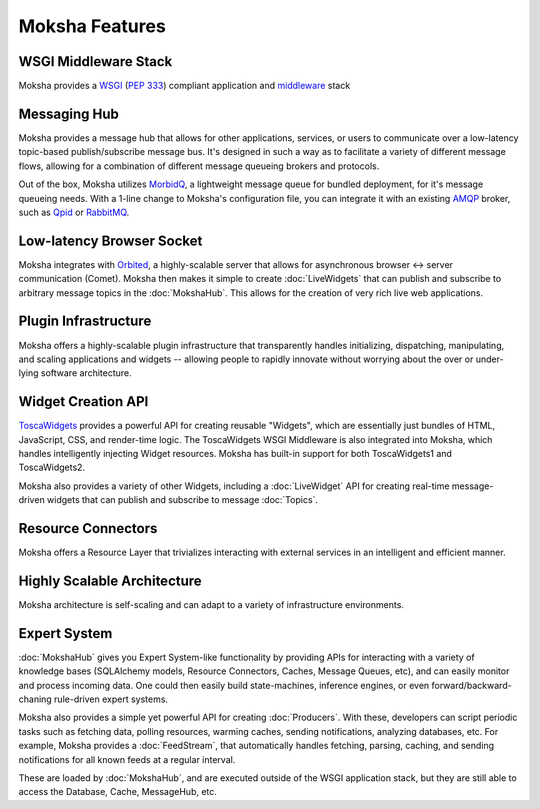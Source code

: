 ===============
Moksha Features
===============

.. image:: ../_static/moksha-features.png

WSGI Middleware Stack
---------------------
Moksha provides a `WSGI <http://wsgi.org>`_ (`PEP 333 <http://www.python.org/dev/peps/pep-0333/>`_) compliant application and `middleware <http://www.wsgi.org/wsgi/Middleware_and_Utilities>`_ stack


.. seealso::

   :doc:`Middleware`

Messaging Hub
-------------

Moksha provides a message hub that allows for other applications, services, or users to communicate over a low-latency topic-based publish/subscribe message bus.  It's designed in such a way as to facilitate a variety of different message flows, allowing for a combination of different message queueing brokers and protocols.

Out of the box, Moksha utilizes `MorbidQ <http://www.morbidq.com/>`_, a lightweight message queue for bundled deployment, for it's message queueing needs.  With a 1-line change to Moksha's configuration file, you can integrate it with an existing `AMQP <http://amqp.org/>`_ broker, such as `Qpid <http://incubator.apache.org/qpid/>`_ or `RabbitMQ <http://rabbitmq.com>`_.

.. seealso::

   :doc:`MokshaHub`

Low-latency Browser Socket
--------------------------

Moksha integrates with `Orbited <http://orbited.org>`_, a highly-scalable
server that allows for asynchronous browser <-> server communication (Comet).  Moksha
then makes it simple to create :doc:`LiveWidgets` that can publish and
subscribe to arbitrary message topics in the :doc:`MokshaHub`.  This
allows for the creation of very rich live web applications.

Plugin Infrastructure
---------------------

Moksha offers a highly-scalable plugin infrastructure that transparently
handles initializing, dispatching, manipulating, and scaling applications and
widgets -- allowing people to rapidly innovate without worrying about the
over or under-lying software architecture.

.. seealso::

   :doc:`PluginEntryPoints`
   :doc:`QuickstartTemplates`

Widget Creation API
-------------------

`ToscaWidgets <http://toscawidgets.org>`_ provides a powerful API for creating
reusable "Widgets", which are essentially just bundles of HTML, JavaScript,
CSS, and render-time logic.  The ToscaWidgets WSGI Middleware is also integrated
into Moksha, which handles intelligently injecting Widget resources.  Moksha
has built-in support for both ToscaWidgets1 and ToscaWidgets2.

Moksha also provides a variety of other Widgets, including a :doc:`LiveWidget`
API for creating real-time message-driven widgets that can publish and
subscribe to message :doc:`Topics`.

.. seealso::

   :doc:`Widgets`

Resource Connectors
-------------------

Moksha offers a Resource Layer that trivializes interacting with external
services in an intelligent and efficient manner.

.. seealso::

   :doc:`Connectors`

Highly Scalable Architecture
----------------------------

Moksha architecture is self-scaling and can adapt to a variety of
infrastructure environments.

Expert System
--------------

:doc:`MokshaHub` gives you Expert System-like functionality by providing
APIs for interacting with a variety of knowledge bases (SQLAlchemy models,
Resource Connectors, Caches, Message Queues, etc), and can easily monitor and
process incoming data.  One could then easily build state-machines, inference
engines, or even forward/backward-chaning rule-driven expert systems.

Moksha also provides a simple yet powerful API for creating
:doc:`Producers`.  With these, developers can script
periodic tasks such as fetching data, polling resources,
warming caches, sending notifications, analyzing databases, etc.  For example,
Moksha provides a :doc:`FeedStream`, that automatically handles fetching,
parsing, caching, and sending notifications for all known feeds at a regular
interval.

These are loaded by :doc:`MokshaHub`, and are executed outside of the WSGI
application stack, but they are still able to access the Database, Cache,
MessageHub, etc.

.. seealso::

   :doc:`MokshaHub`
